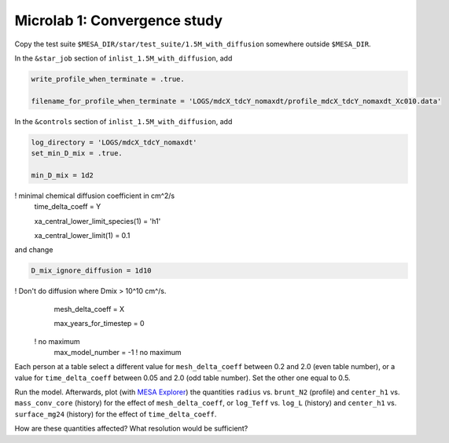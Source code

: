 Microlab 1: Convergence study
===================================

Copy the test suite ``$MESA_DIR/star/test_suite/1.5M_with_diffusion`` somewhere outside ``$MESA_DIR``.

In the ``&star_job`` section of ``inlist_1.5M_with_diffusion``, add

.. code-block:: console

    write_profile_when_terminate = .true. 
    filename_for_profile_when_terminate = 'LOGS/mdcX_tdcY_nomaxdt/profile_mdcX_tdcY_nomaxdt_Xc010.data'


In the ``&controls`` section of ``inlist_1.5M_with_diffusion``, add

.. code-block:: console

    log_directory = 'LOGS/mdcX_tdcY_nomaxdt'
    set_min_D_mix = .true. 
    min_D_mix = 1d2 ! minimal chemical diffusion coefficient in cm^2/s
    time_delta_coeff = Y 
    xa_central_lower_limit_species(1) = 'h1' 
    xa_central_lower_limit(1) = 0.1 

and change

.. code-block:: console

    D_mix_ignore_diffusion = 1d10 ! Don't do diffusion where Dmix > 10^10 cm^/s.
    mesh_delta_coeff = X 
    max_years_for_timestep = 0    ! no maximum
    max_model_number = -1         ! no maximum


Each person at a table select a different value for ``mesh_delta_coeff`` between 0.2 and 2.0 (even table number), or a value for ``time_delta_coeff`` between 0.05 and 2.0 (odd table number). Set the other one equal to 0.5.

Run the model. Afterwards, plot (with `MESA Explorer <https://billwolf.space/mesa-explorer/>`__) the quantities ``radius`` vs. ``brunt_N2`` (profile) and ``center_h1`` vs. ``mass_conv_core`` (history) for the effect of ``mesh_delta_coeff``, or 
``log_Teff`` vs. ``log_L`` (history) and ``center_h1`` vs. ``surface_mg24`` (history) for the effect of ``time_delta_coeff``. 

How are these quantities affected? What resolution would be sufficient? 
